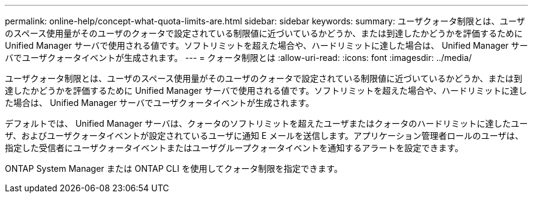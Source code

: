 ---
permalink: online-help/concept-what-quota-limits-are.html 
sidebar: sidebar 
keywords:  
summary: ユーザクォータ制限とは、ユーザのスペース使用量がそのユーザのクォータで設定されている制限値に近づいているかどうか、または到達したかどうかを評価するために Unified Manager サーバで使用される値です。ソフトリミットを超えた場合や、ハードリミットに達した場合は、 Unified Manager サーバでユーザクォータイベントが生成されます。 
---
= クォータ制限とは
:allow-uri-read: 
:icons: font
:imagesdir: ../media/


[role="lead"]
ユーザクォータ制限とは、ユーザのスペース使用量がそのユーザのクォータで設定されている制限値に近づいているかどうか、または到達したかどうかを評価するために Unified Manager サーバで使用される値です。ソフトリミットを超えた場合や、ハードリミットに達した場合は、 Unified Manager サーバでユーザクォータイベントが生成されます。

デフォルトでは、 Unified Manager サーバは、クォータのソフトリミットを超えたユーザまたはクォータのハードリミットに達したユーザ、およびユーザクォータイベントが設定されているユーザに通知 E メールを送信します。アプリケーション管理者ロールのユーザは、指定した受信者にユーザクォータイベントまたはユーザグループクォータイベントを通知するアラートを設定できます。

ONTAP System Manager または ONTAP CLI を使用してクォータ制限を指定できます。
